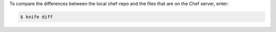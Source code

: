 .. The contents of this file may be included in multiple topics (using the includes directive).
.. The contents of this file should be modified in a way that preserves its ability to appear in multiple topics.


To compare the differences between the local chef-repo and the files that are on the Chef server, enter:

.. code-block:: bash

   $ knife diff

